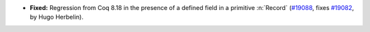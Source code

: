 - **Fixed:**
  Regression from Coq 8.18 in the presence of a defined field in
  a primitive :n:`Record`
  (`#19088 <https://github.com/coq/coq/pull/19088>`_,
  fixes `#19082 <https://github.com/coq/coq/issues/19082>`_,
  by Hugo Herbelin).

